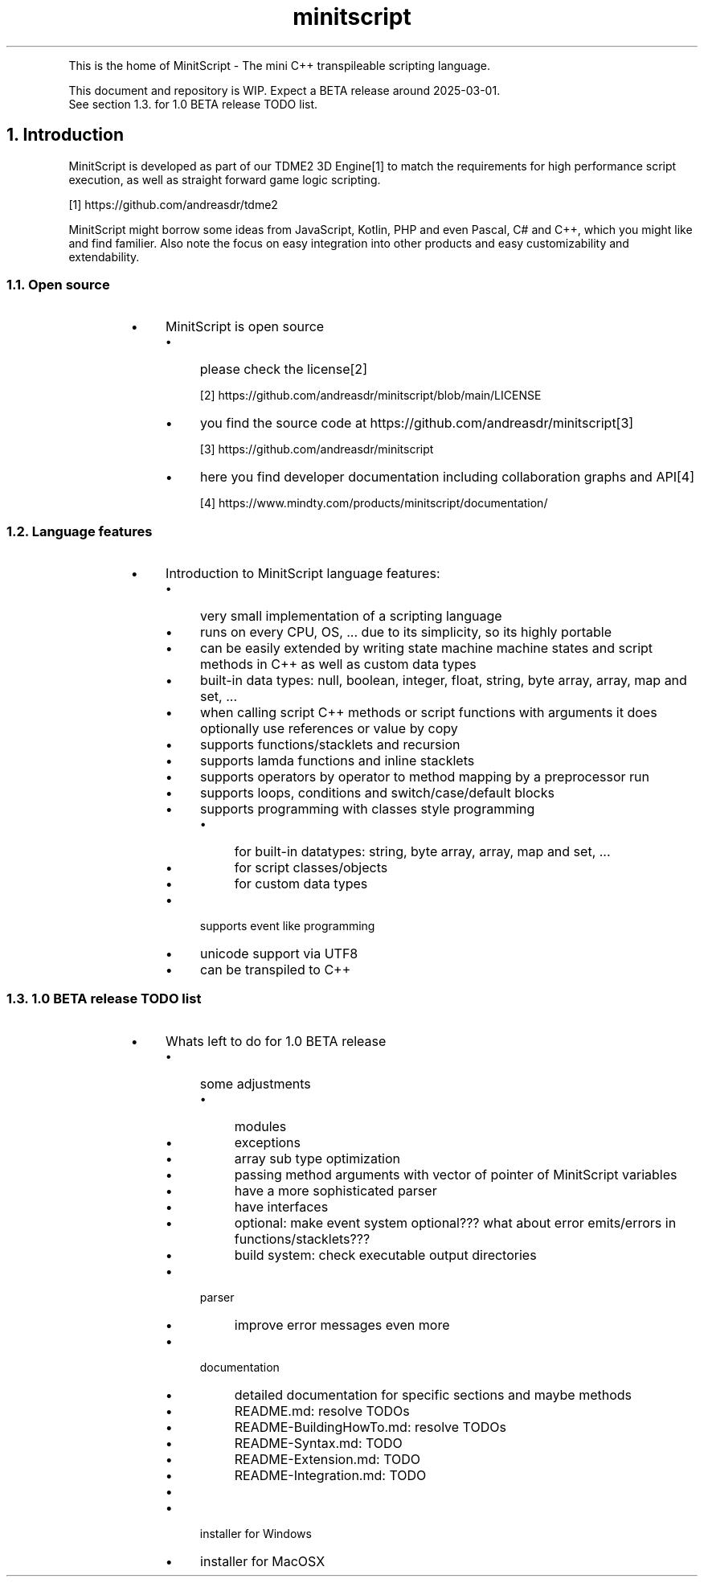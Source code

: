 .TH "minitscript" 7
.PP
This is the home of MinitScript \- The mini C++ transpileable scripting language\.
.PP
This document and repository is WIP\. Expect a BETA release around 2025\-03\-01\.
.nf
.fi
See section 1\.3\. for 1\.0 BETA release TODO list\.

.SH "1. Introduction"
.PP
MinitScript is developed as part of our TDME2 3D Engine[1] to match
the requirements for high performance script execution, as well as straight forward game logic scripting\.
.sp
[1] https://github\.com/andreasdr/tdme2 
.nf
.fi

.PP
MinitScript might borrow some ideas from JavaScript, Kotlin, PHP and even Pascal, C# and C++, which you might like and find familier\.
Also note the focus on easy integration into other products and easy customizability and extendability\.

.SS "1.1. Open source"
.RS
.Bl
.IP \(bu 4
MinitScript is open source
.RS
.Bl
.IP \(bu 4
please check the license[2]
.El
.sp
[2] https://github\.com/andreasdr/minitscript/blob/main/LICENSE 
.nf
.fi
.Bl
.IP \(bu 4
you find the source code at https://github\.com/andreasdr/minitscript[3] 
.El
.sp
[3] https://github\.com/andreasdr/minitscript 
.nf
.fi
.Bl
.IP \(bu 4
here you find developer documentation including collaboration graphs and API[4]
.El
.sp
[4] https://www\.mindty\.com/products/minitscript/documentation/ 
.nf
.fi
.RE
.El
.RE

.SS "1.2. Language features"
.RS
.Bl
.IP \(bu 4
Introduction to MinitScript language features:
.RS
.Bl
.IP \(bu 4
very small implementation of a scripting language
.El
.Bl
.IP \(bu 4
runs on every CPU, OS, \.\.\. due to its simplicity, so its highly portable
.El
.Bl
.IP \(bu 4
can be easily extended by writing state machine machine states and script methods in C++ as well as custom data types
.El
.Bl
.IP \(bu 4
built\-in data types: null, boolean, integer, float, string, byte array, array, map and set, \.\.\.
.El
.Bl
.IP \(bu 4
when calling script C++ methods or script functions with arguments it does optionally use references or value by copy
.El
.Bl
.IP \(bu 4
supports functions/stacklets and recursion
.El
.Bl
.IP \(bu 4
supports lamda functions and inline stacklets
.El
.Bl
.IP \(bu 4
supports operators by operator to method mapping by a preprocessor run
.El
.Bl
.IP \(bu 4
supports loops, conditions and switch/case/default blocks
.El
.Bl
.IP \(bu 4
supports programming with classes style programming
.RS
.Bl
.IP \(bu 4
for built\-in datatypes: string, byte array, array, map and set, \.\.\.
.El
.Bl
.IP \(bu 4
for script classes/objects
.El
.Bl
.IP \(bu 4
for custom data types
.El
.RE
.El
.Bl
.IP \(bu 4
supports event like programming
.El
.Bl
.IP \(bu 4
unicode support via UTF8
.El
.Bl
.IP \(bu 4
can be transpiled to C++
.El
.RE
.El
.RE

.SS "1.3. 1.0 BETA release TODO list"
.RS
.Bl
.IP \(bu 4
Whats left to do for 1\.0 BETA release
.RS
.Bl
.IP \(bu 4
some adjustments
.RS
.Bl
.IP \(bu 4
modules
.El
.Bl
.IP \(bu 4
exceptions
.El
.Bl
.IP \(bu 4
array sub type optimization
.El
.Bl
.IP \(bu 4
passing method arguments with vector of pointer of MinitScript variables
.El
.Bl
.IP \(bu 4
have a more sophisticated parser
.El
.Bl
.IP \(bu 4
have interfaces
.El
.Bl
.IP \(bu 4
optional: make event system optional??? what about error emits/errors in functions/stacklets??? 
.El
.Bl
.IP \(bu 4
build system: check executable output directories
.El
.RE
.El
.Bl
.IP \(bu 4
parser
.RS
.Bl
.IP \(bu 4
improve error messages even more
.El
.RE
.El
.Bl
.IP \(bu 4
documentation
.RS
.Bl
.IP \(bu 4
detailed documentation for specific sections and maybe methods
.El
.Bl
.IP \(bu 4
README\.md: resolve TODOs
.El
.Bl
.IP \(bu 4
README\-BuildingHowTo\.md: resolve TODOs
.El
.Bl
.IP \(bu 4
README\-Syntax\.md: TODO
.El
.Bl
.IP \(bu 4
README\-Extension\.md: TODO
.El
.Bl
.IP \(bu 4
README\-Integration\.md: TODO
.El
.Bl
.IP \(bu 4
\.\.\.
.El
.RE
.El
.Bl
.IP \(bu 4
installer for Windows
.El
.Bl
.IP \(bu 4
installer for MacOSX
.El
.RE
.El
.RE
